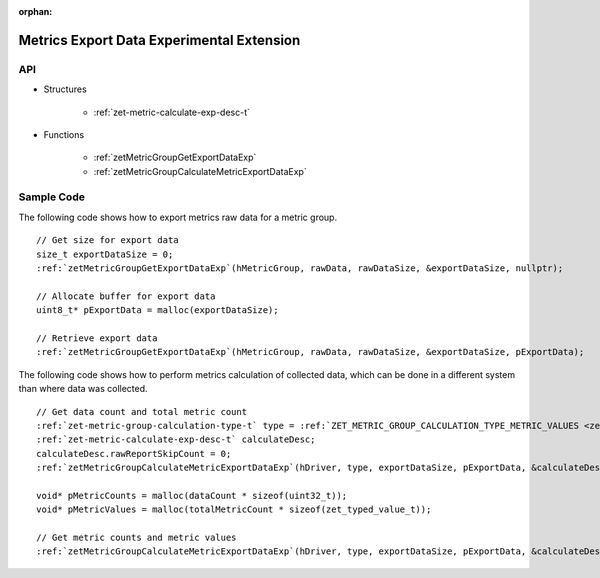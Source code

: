 
:orphan:

.. _ZET_experimental_metric_export_data:

==========================================
Metrics Export Data Experimental Extension
==========================================

API
----

* Structures

    * :ref:`zet-metric-calculate-exp-desc-t`

* Functions

    * :ref:`zetMetricGroupGetExportDataExp`
    * :ref:`zetMetricGroupCalculateMetricExportDataExp`

Sample Code
------------

The following code shows how to export metrics raw data for a metric group.

.. parsed-literal::

    // Get size for export data
    size_t exportDataSize = 0;
    :ref:`zetMetricGroupGetExportDataExp`\(hMetricGroup, rawData, rawDataSize, &exportDataSize, nullptr);

    // Allocate buffer for export data
    uint8_t* pExportData = malloc(exportDataSize);

    // Retrieve export data
    :ref:`zetMetricGroupGetExportDataExp`\(hMetricGroup, rawData, rawDataSize, &exportDataSize, pExportData);


The following code shows how to perform metrics calculation of collected data, which can be done in a different system than where data was collected.

.. parsed-literal::

    // Get data count and total metric count
    :ref:`zet-metric-group-calculation-type-t` type = :ref:`ZET_METRIC_GROUP_CALCULATION_TYPE_METRIC_VALUES <zet-metric-group-calculation-type-t>`\;
    :ref:`zet-metric-calculate-exp-desc-t` calculateDesc;
    calculateDesc.rawReportSkipCount = 0;
    :ref:`zetMetricGroupCalculateMetricExportDataExp`\(hDriver, type, exportDataSize, pExportData, &calculateDesc, &dataCount, &totalMetricCount, nullptr, nullptr);

    void* pMetricCounts = malloc(dataCount * sizeof(uint32_t));
    void* pMetricValues = malloc(totalMetricCount * sizeof(zet_typed_value_t));

    // Get metric counts and metric values
    :ref:`zetMetricGroupCalculateMetricExportDataExp`\(hDriver, type, exportDataSize, pExportData, &calculateDesc, &dataCount, &totalMetricCount, pMetricCounts, pMetricValues);
